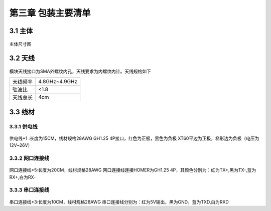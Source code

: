 .. 包装主要清单:

=====================================
第三章   包装主要清单
=====================================

3.1   主体
=========================

       .. image:: ../images/main.png

主体尺寸图

       .. image:: ../images/CAD.png

3.2  天线
==========================

       .. image:: ../images/antenna.png

模块天线接口为SMA外螺纹内孔，天线要求为内螺纹内针。天线规格如下

=========  ==============  
天线频率       4.8GHz~4.9GHz
驻波比                     <1.8
天线总长                 4cm
=========  ============== 

3.3   线材
==========================

3.3.1   供电线
--------------------------

       .. image:: ../images/wire.png

供电线*1 :长度为15CM，线材规格28AWG
GH1.25 4P接口，红色为正极，黑色为负极
XT60平边为正极，梯形边为负极（电压为12V~26V）

3.3.2   网口连接线
--------------------------

       .. image:: ../images/RJ45.png

网口连接线*5:长度为20CM，线材规格28AWG
网口连接线连接HOMER为GH1.25 4P，其颜色分别为：红为TX+,黑为TX-,蓝为RX+,白为RX-

3.3.3   串口连接线
--------------------------

       .. image:: ../images/dupont.png

串口连接线*3:长度为10CM，线材规格28AWG
串口连接线分别为：红为5V输出，黑为GND，蓝为TXD,白为RXD
